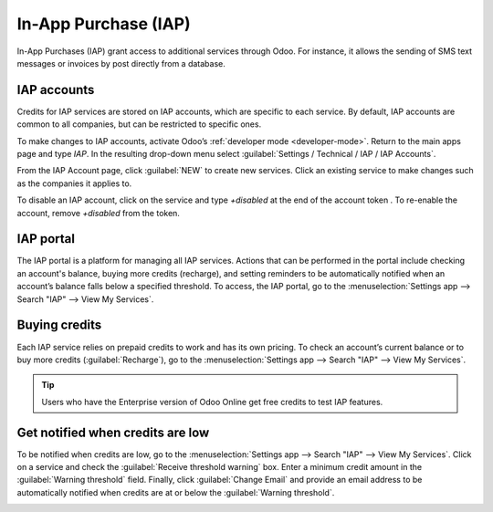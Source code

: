 =====================
In-App Purchase (IAP)
=====================

In-App Purchases (IAP) grant access to additional services through Odoo. For instance, it allows the
sending of SMS text messages or invoices by post directly from a database.

IAP accounts
============

Credits for IAP services are stored on IAP accounts, which are specific to each service. By default,
IAP accounts are common to all companies, but can be restricted to specific ones.

To make changes to IAP accounts, activate Odoo’s :ref:`developer mode <developer-mode>`. Return to
the main apps page and type *IAP*. In the resulting drop-down menu select
:guilabel:`Settings / Technical / IAP / IAP Accounts`.

.. image:: in_app_purchase/image2.png
   :align: center
   :alt: The IAP Account menu showing IAP services, companies, and account tokens.

From the IAP Account page, click :guilabel:`NEW` to create new services. Click an existing service
to make changes such as the companies it applies to.

To disable an IAP account, click on the service and type `+disabled` at the end of the account token
. To re-enable the account, remove `+disabled` from the token.

.. image:: in_app_purchase/add-+disabled-to-the-token.png
   :align: center
   :alt: The IAP Account menu showing IAP services with "+disabled" at the end of the account token.

IAP portal
==========

The IAP portal is a platform for managing all IAP services. Actions that can be performed in the
portal include checking an account's balance, buying more credits (recharge), and setting reminders
to be automatically notified when an account’s balance falls below a specified threshold. To access,
the IAP portal, go to the :menuselection:`Settings app --> Search "IAP" --> View My Services`.

.. image:: in_app_purchase/image3.png
   :align: center
   :alt: The Your Services page showing selected services, current balance, and the Recharge button.

.. _Buy credits:

Buying credits
==============

Each IAP service relies on prepaid credits to work and has its own pricing. To check an account’s
current balance or to buy more credits (:guilabel:`Recharge`), go to the
:menuselection:`Settings app --> Search "IAP" --> View My Services`.

.. image:: in_app_purchase/search-for-iap-in-settings.png
   :align: center
   :alt: General Settings and the In-App Purchases heading showing the View My Services button.

.. tip::
   Users who have the Enterprise version of Odoo Online get free credits to test IAP features.

Get notified when credits are low
=================================

To be notified when credits are low, go to the
:menuselection:`Settings app --> Search "IAP" --> View My Services`. Click on a service and check
the :guilabel:`Receive threshold warning` box. Enter a minimum credit amount in the
:guilabel:`Warning threshold` field. Finally, click :guilabel:`Change Email` and provide an email
address to be automatically notified when credits are at or below the :guilabel:`Warning threshold`.

.. image:: in_app_purchase/image4.png
   :align: center
   :alt: The Receive threshold warning box is checked and a Warning threshold is set.
